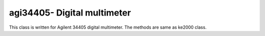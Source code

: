 ==================================
agi34405- Digital multimeter
==================================

This class is written for Agilent 34405 digital multimeter. The methods are same as ke2000 class.
